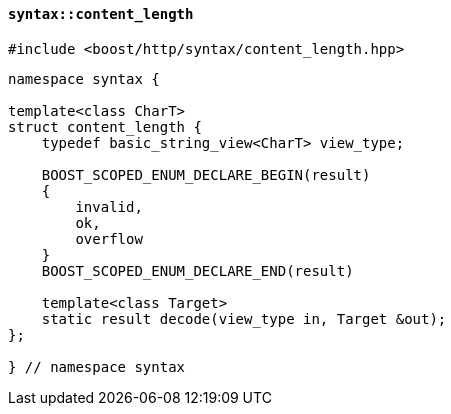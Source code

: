 [[syntax_content_length]]
==== `syntax::content_length`

[source,cpp]
----
#include <boost/http/syntax/content_length.hpp>
----

[source,cpp]
----
namespace syntax {

template<class CharT>
struct content_length {
    typedef basic_string_view<CharT> view_type;

    BOOST_SCOPED_ENUM_DECLARE_BEGIN(result)
    {
        invalid,
        ok,
        overflow
    }
    BOOST_SCOPED_ENUM_DECLARE_END(result)

    template<class Target>
    static result decode(view_type in, Target &out);
};

} // namespace syntax
----
